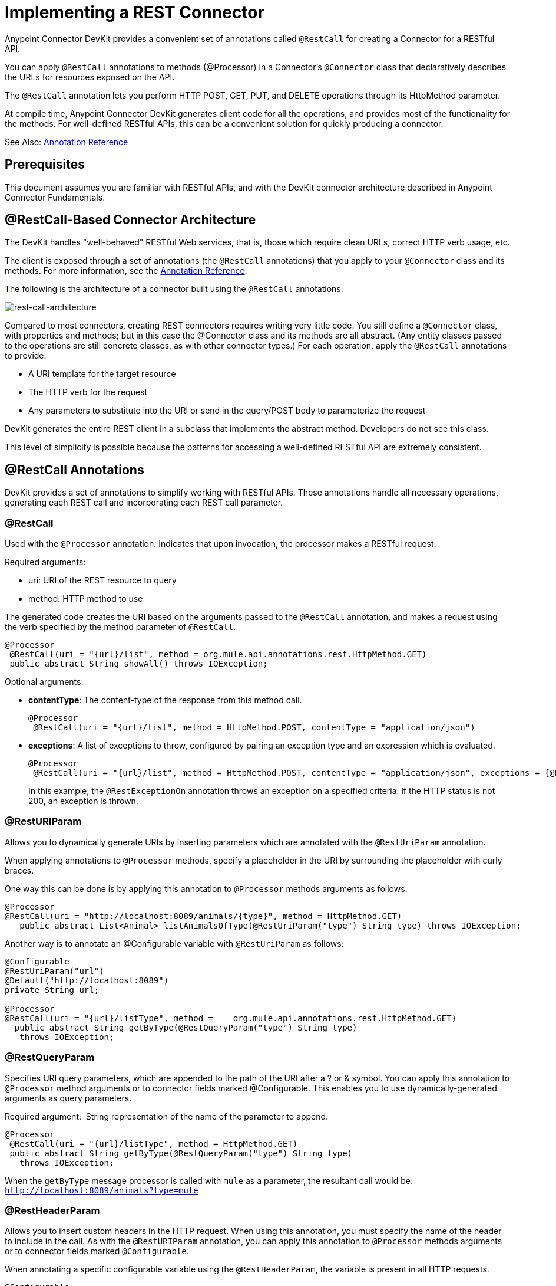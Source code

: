 = Implementing a REST Connector
:keywords: devkit, rest, connector, restcall, api

Anypoint Connector DevKit provides a convenient set of annotations called `@RestCall` for creating a Connector for a RESTful API.

You can apply `@RestCall` annotations to methods (@Processor) in a Connector's `@Connector` class that declaratively describes the URLs for resources exposed on the API.

The `@RestCall` annotation lets you perform HTTP POST, GET, PUT, and DELETE operations through its HttpMethod parameter.

At compile time, Anypoint Connector DevKit generates client code for all the operations, and provides most of the functionality for the methods. For well-defined RESTful APIs, this can be a convenient solution for quickly producing a connector.

See Also: link:/anypoint-connector-devkit/v/3.6/annotation-reference[Annotation Reference]

== Prerequisites

This document assumes you are familiar with RESTful APIs, and with the DevKit connector architecture described in Anypoint Connector Fundamentals.

== @RestCall-Based Connector Architecture

The DevKit handles "well-behaved" RESTful Web services, that is, those which require clean URLs, correct HTTP verb usage, etc.

The client is exposed through a set of annotations (the `@RestCall` annotations) that you apply to your `@Connector` class and its methods. For more information, see the link:/anypoint-connector-devkit/v/3.6/annotation-reference[Annotation Reference].

The following is the architecture of a connector built using the `@RestCall` annotations:

image:rest-call-architecture.png[rest-call-architecture]

Compared to most connectors, creating REST connectors requires writing very little code. You still define a `@Connector` class, with properties and methods; but in this case the @Connector class and its methods are all abstract. (Any entity classes passed to the operations are still concrete classes, as with other connector types.) For each operation, apply the `@RestCall` annotations to provide:

* A URI template for the target resource
* The HTTP verb for the request
* Any parameters to substitute into the URI or send in the query/POST body to parameterize the request

DevKit generates the entire REST client in a subclass that implements the abstract method. Developers do not see this class.

This level of simplicity is possible because the patterns for accessing a well-defined RESTful API are extremely consistent.

== @RestCall Annotations

DevKit provides a set of annotations to simplify working with RESTful APIs. These annotations handle all necessary operations, generating each REST call and incorporating each REST call parameter.

=== @RestCall

Used with the `@Processor` annotation. Indicates that upon invocation, the processor makes a RESTful request.

Required arguments:

* uri: URI of the REST resource to query
* method: HTTP method to use

The generated code creates the URI based on the arguments passed to the `@RestCall` annotation, and makes a request using the verb specified by the method parameter of `@RestCall`.

[source,java, linenums]
----
@Processor
 @RestCall(uri = "{url}/list", method = org.mule.api.annotations.rest.HttpMethod.GET)
 public abstract String showAll() throws IOException;
----

Optional arguments:

* *contentType*: The content-type of the response from this method call.
+
[source,java, linenums]
----
@Processor
 @RestCall(uri = "{url}/list", method = HttpMethod.POST, contentType = "application/json")
----
+
* *exceptions*: A list of exceptions to throw, configured by pairing an exception type and an expression which is evaluated.
+
[source,java, linenums]
----
@Processor
 @RestCall(uri = "{url}/list", method = HttpMethod.POST, contentType = "application/json", exceptions = {@RestExceptionOn(expression="#[message.inboundProperties['http.status'] != 200]", exception = AnimalNotFoundException.class)})
----
+
In this example, the `@RestExceptionOn` annotation throws an exception on a specified criteria: if the HTTP status is not 200, an exception is thrown.

=== @RestURIParam

Allows you to dynamically generate URIs by inserting parameters which are annotated with the `@RestUriParam` annotation.

When applying annotations to `@Processor` methods, specify a placeholder in the URI by surrounding the placeholder with curly braces.

One way this can be done is by applying this annotation to `@Processor` methods arguments as follows:

[source,java, linenums]
----
@Processor
@RestCall(uri = "http://localhost:8089/animals/{type}", method = HttpMethod.GET)
   public abstract List<Animal> listAnimalsOfType(@RestUriParam("type") String type) throws IOException;
----

Another way is to annotate an @Configurable variable with `@RestUriParam` as follows:

[source,java, linenums]
----
@Configurable
@RestUriParam("url")
@Default("http://localhost:8089")
private String url;

@Processor
@RestCall(uri = "{url}/listType", method =    org.mule.api.annotations.rest.HttpMethod.GET)
  public abstract String getByType(@RestQueryParam("type") String type)
   throws IOException;
----

=== @RestQueryParam

Specifies URI query parameters, which are appended to the path of the URI after a ? or & symbol. You can apply this annotation to `@Processor` method arguments or to connector fields marked @Configurable. This enables you to use dynamically-generated arguments as query parameters.

Required argument:  String representation of the name of the parameter to append.

[source,java, linenums]
----
@Processor
 @RestCall(uri = "{url}/listType", method = HttpMethod.GET)
 public abstract String getByType(@RestQueryParam("type") String type)
   throws IOException;
----

When the `getByType` message processor is called with `mule` as a parameter, the resultant call would be: `http://localhost:8089/animals?type=mule`

=== @RestHeaderParam

Allows you to insert custom headers in the HTTP request. When using this annotation, you must specify the name of the header to include in the call. As with the `@RestURIParam` annotation, you can apply this annotation to `@Processor` methods arguments or to connector fields marked `@Configurable`.

When annotating a specific configurable variable using the `@RestHeaderParam`, the variable is present in all HTTP requests.

[source,java, linenums]
----
@Configurable
@RestHeaderParam(value = "emptyHeaderField", ignoreIfEmpty = true)
private String emptyHeaderField;
----

When you use the `@RestHeaderParam` on a specific argument in a method, the header is only included if the method is called.

[source,java, linenums]
----
@Processor
@RestCall(uri = "{url}/create", method = org.mule.api.annotations.rest.HttpMethod.POST)
 public abstract String create(@RestHeaderParam("age") int age)
throws IOException;
----

=== @RestPostParam

Allows you to set parameters in the body of POST method calls. Define the POST method with `@RestCall` and set its parameters with `@RestPostParam`.

You can apply this annotation to @Processor method arguments or to connector fields marked `@Configurable`. DevKit ensures that you apply this annotation only to POST methods.

Processor methods annotated with `@RestPostParam` cannot use a non-annotated argument or a @Payload annotated argument.

For example:

[source,java, linenums]
----
@Processor
@RestCall(uri = "http://localhost:8089/product/{name}", method = HttpMethod.POST)
  public abstract Result createProduct(
    @RestPostParam("name")
    String name)
    throws IOException;
----

Another way is to annotate an `@Configurable` variable with `@RestPostParam` as follows:

[source,java, linenums]
----
@Configurable
@RestPostParam("category")
private String category;

@Processor
@RestCall(uri = "http://localhost:8089/product/", method = HttpMethod.POST)
  public abstract Result createProduct(String name) throws IOException;
----

== See Also

For an example on how to implement a `@RestCall` connector, see 
link:/anypoint-connector-devkit/v/3.6/creating-a-connector-for-a-restful-api-using-restcall-annotations[Creating a Connector for a RESTful API using @RESTCall Annotations]
